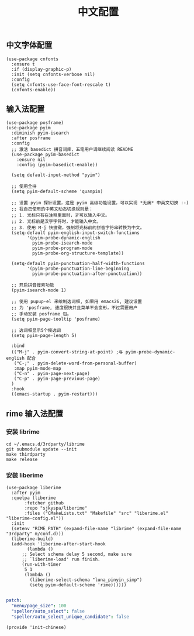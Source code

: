 #+TITLE: 中文配置
#+AUTHOR: 孙建康（rising.lambda）
#+EMAIL:  rising.lambda@gmail.com

#+DESCRIPTION: A literate programming version of my Emacs Initialization script, loaded by the .emacs file.
#+PROPERTY:    header-args        :results silent   :eval no-export   :comments org
#+PROPERTY:    header-args        :mkdirp yes
#+PROPERTY:    header-args:elisp  :tangle "~/.emacs.d/lisp/init-chinese.el"
#+PROPERTY:    header-args:shell  :tangle no
#+OPTIONS:     num:nil toc:nil todo:nil tasks:nil tags:nil
#+OPTIONS:     skip:nil author:nil email:nil creator:nil timestamp:nil
#+INFOJS_OPT:  view:nil toc:nil ltoc:t mouse:underline buttons:0 path:http://orgmode.org/org-info.js

** 中文字体配置
#+BEGIN_SRC elisp :eval never :exports code
  (use-package cnfonts
    :ensure t
    :if (display-graphic-p)
    :init (setq cnfonts-verbose nil)
    :config
    (setq cnfonts-use-face-font-rescale t)
    (cnfonts-enable))
#+END_SRC

** 输入法配置

#+BEGIN_SRC elisp :eval never :exports code
  (use-package posframe)
  (use-package pyim
    :diminish pyim-isearch
    :after posframe
    :config
    ;; 激活 basedict 拼音词库，五笔用户请继续阅读 README
    (use-package pyim-basedict
      :ensure nil
      :config (pyim-basedict-enable))

    (setq default-input-method "pyim")

    ;; 使用全拼
    (setq pyim-default-scheme 'quanpin)

    ;; 设置 pyim 探针设置，这是 pyim 高级功能设置，可以实现 *无痛* 中英文切换 :-)
    ;; 我自己使用的中英文动态切换规则是：
    ;; 1. 光标只有在注释里面时，才可以输入中文。
    ;; 2. 光标前是汉字字符时，才能输入中文。
    ;; 3. 使用 M-j 快捷键，强制将光标前的拼音字符串转换为中文。
    (setq-default pyim-english-input-switch-functions
		  '(pyim-probe-dynamic-english
		    pyim-probe-isearch-mode
		    pyim-probe-program-mode
		    pyim-probe-org-structure-template))

    (setq-default pyim-punctuation-half-width-functions
		  '(pyim-probe-punctuation-line-beginning
		    pyim-probe-punctuation-after-punctuation))

    ;; 开启拼音搜索功能
    (pyim-isearch-mode 1)

    ;; 使用 pupup-el 来绘制选词框, 如果用 emacs26, 建议设置
    ;; 为 'posframe, 速度很快并且菜单不会变形，不过需要用户
    ;; 手动安装 posframe 包。
    (setq pyim-page-tooltip 'posframe)

    ;; 选词框显示5个候选词
    (setq pyim-page-length 5)

    :bind
    (("M-j" . pyim-convert-string-at-point) ;与 pyim-probe-dynamic-english 配合
     ("C-;" . pyim-delete-word-from-personal-buffer)
     :map pyim-mode-map
     ("C-n" . pyim-page-next-page)
     ("C-p" . pyim-page-previous-page)
    )
    :hook 
    ((emacs-startup . pyim-restart)))
#+END_SRC

** rime 输入法配置

*** 安装 librime
#+BEGIN_SRC shell :exports code :results none :tangle no
cd ~/.emacs.d/3rdparty/librime
git submodule update --init
make thirdparty
make release
#+END_SRC


*** 安装 liberime

#+BEGIN_SRC elisp :eval never :exports code
  (use-package liberime
    :after pyim
    :quelpa (liberime
	     :fetcher github
	     :repo "sjkyspa/liberime"
	     :files ("CMakeLists.txt" "Makefile" "src" "liberime.el" "liberime-config.el"))
    :init
    (setenv "RIME_PATH" (expand-file-name "librime" (expand-file-name "3rdparty" m/conf.d)))
    (liberime-build)
    (add-hook 'liberime-after-start-hook
	      (lambda ()
		;; Select schema delay 5 second, make sure
		;; `liberime-load' run finish.
		(run-with-timer
		 5 1
		 (lambda () 
		   (liberime-select-schema "luna_pinyin_simp")
		   (setq pyim-default-scheme 'rime))))))

#+END_SRC


#+BEGIN_SRC yaml :tangle "~/.emacs.d/rime/default.custom.yaml" :noweb yes :eval never :exports code
  patch:
    "menu/page_size": 100
    "speller/auto_select": false
    "speller/auto_select_unique_candidate": false
#+END_SRC

#+BEGIN_SRC elisp :eval never :exports code
  (provide 'init-chinese)
#+END_SRC
